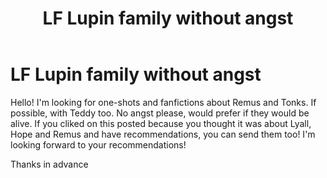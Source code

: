 #+TITLE: LF Lupin family without angst

* LF Lupin family without angst
:PROPERTIES:
:Author: starlighz
:Score: 3
:DateUnix: 1618530600.0
:DateShort: 2021-Apr-16
:FlairText: Request
:END:
Hello! I'm looking for one-shots and fanfictions about Remus and Tonks. If possible, with Teddy too. No angst please, would prefer if they would be alive. If you cliked on this posted because you thought it was about Lyall, Hope and Remus and have recommendations, you can send them too! I'm looking forward to your recommendations!

Thanks in advance

